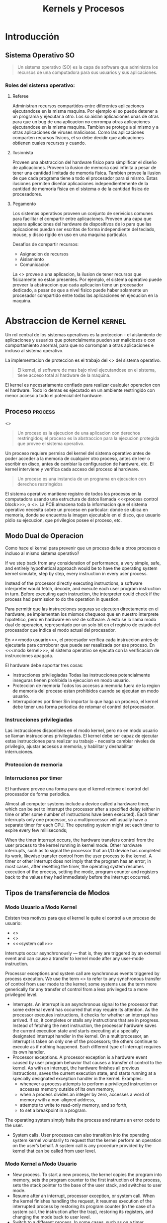 #+title:Kernels y Procesos
* Introducción
** Sistema Operativo                                                     :SO:

#+BEGIN_QUOTE
Un sistema operativo (SO) es la capa de software que administra los recursos de una computadora para sus usuarios y sus aplicaciones.
#+END_QUOTE

[[./img/1.3.png]]

[[./img/1.4.png]]

*** Roles del sistema operativo:
**** Referee
Administran recursos compartidos entre diferentes aplicaciones
ejecutandose en la misma maquina. Por ejemplo el so puede detener a
un programa y ejecutar a otro.  Los so aislan aplicaciones unas de
otras para que un bug de una aplicacion no corrompa otras aplicaciones
ejecutandose en la misma maquina.  Tambien se protege a si mismo y a
otras aplicaciones de viruses maliciosos.  Como las aplicaciones
comparten recursos fisicos, el so debe decidir que aplicaciones
obtienen cuales recursos y cuando.

**** Ilusionista
Proveen una abstraccion del hardware fisico para simplificar el diseño
de aplicaciones.  Proveen la ilusion de memoria casi infinita a pesar
de tener una cantidad limitada de memoria fisica.  Tambien provee la
ilusion de que cada programa tiene a todo el procesador para si mismo.
Estas ilusiones permiten diseñar aplicaciones independientemente de la
cantidad de memoria fisica en el sistema o de la cantidad fisica de
procesadores.

**** Pegamento
Los sistemas operativos proveen un conjunto de serivicios comunes para
facilitar el compartir entre aplicaciones. Proveen una capa que
separa aplicaciones del hardware de dispositivos de io para que las
aplicaciones puedan ser escritas de forma independiente del teclado,
mouse, y disco rigido en uso en una maquina particular.

Desafios de compartir recursos:
- Asignacion de recursos
- Aislamiento
- Comunicacion

La <<<Virtualizacion>>> provee a una aplicacion, la ilusion de tener 
recursos que fisicamente no estan presentes. Por ejemplo, el sistema
operativo puede proveer la abstraccion que cada aplicacion tiene un
procesador dedicado, a pesar de que a nivel fisico puede haber
solamente un procesador compartido entre todas las aplicaciones en
ejecucion en la maquina.

* Abstraccion de Kernel                                              :kernel:
Un rol central de los sistemas operativos es la proteccion - el
aislamiento de aplicaciones y usuarios que potencialmente pueden ser
maliciosos o con comportamiento anormal, para que no corrompan a otras
aplicaciones e incluso al sistema operativo.

La implementacion de proteccion es el trabajo del <<<kernel>>> del sistema
operativo.

#+BEGIN_QUOTE
El kernel, el software de mas bajo nivel ejecutandose en el sistema, tiene acceso total al hardware de la maquina.
#+END_QUOTE

El kernel es necesariamente confiado para realizar cualquier operacion
con el hardware. Todo lo demas es ejecutado en un ambiente restringido
con menor acceso a todo el potencial del hardware.

[[./img/2.1.png]]

** Proceso                                                          :process:
<<<Process>>>

#+BEGIN_QUOTE
Un proceso es la ejecucion de una aplicacion con derechos restringidos; el proceso es la abstraccion para la ejecucion protegida que provee el sistema operativo.
#+END_QUOTE

Un proceso requiere permiso del kernel del sistema operativo antes de
poder acceder a la memoria de cualquier otro proceso, antes de leer o
escribir en disco, antes de cambiar la configuracion de hardware,
etc. El kernel interviene y verifica cada acceso del proceso al
hardware.

#+BEGIN_QUOTE
Un proceso es una instancia de un programa en ejecucion con derechos restringidos
#+END_QUOTE

[[./img/2.2.png]]

El sistema operativo mantiene registro de todos los procesos en la
computadora usando una estructura de datos llamada <<<process control
block>>>, o <<<PCB>>>. La PCB almacena toda la informacion que el
sistema operativo necesita sobre un proceso en particular: donde se
ubica en memoria, donde se encuentra la imagen ejecutable en el disco,
que usuario pidio su ejecucion, que privilegios posee el proceso, etc.

** Modo Dual de Operacion
Como hace el kernel para prevenir que un proceso dañe a otros procesos
o incluso al mismo sistema operativo?

If we step back from any consideration of performance, a very simple, safe, and
entirely hypothetical approach would be to have the operating system kernel
simulate, step by step, every instruction in every user process.

Instead of the processor directly executing instructions, a software interpreter
would fetch, decode, and execute each user program instruction in turn. Before
executing each instruction, the interpreter could check if the process had
permission to do the operation in question.

Para permitir que las instrucciones seguras se ejecuten directamente
en el hardware, se implementan los mismos chequeos que en nuestro
interprete hipotetico, pero en hardware en vez de software. A esto se
lo llama modo dual de operacion, representado por un solo bit en el
registro de estado del procesador que indica el modo actual del
procesador.

En <<<modo usuario>>>, el procesador verifica cada instruccion antes
de ejecutarla para corroborar que puede ser reaalizada por ese
proceso. En <<<modo kernel>>>, el sistema operativo se ejecuta con la
verificacion de instrucciones apagada.

El hardware debe soportar tres cosas:
- Instrucciones privilegiadas
  Todas las instrucciones potencialmente inseguras tienen prohibida la
  ejecucion en modo usuario.
- Proteccion de memoria
  Todos los accesos a memoria fuera de la region de memoria del
  proceso estan prohibidos cuando se ejecutan en modo usuario.
- Interrupciones por timer
  Sin importar lo que haga un proceso, el kernel debe tener una forma
  periodica de retomar el control del procesador.

*** Instrucciones privilegiadas
Las instrucciones disponibles en el modo kernel, pero no en modo
usuario se llaman instrucciones privilegiadas. El kernel debe ser
capaz de ejecutar estas instrucciones para realizar su trabajo -
necesita cambiar niveles de privilegio, ajustar accesos a memoria, y
habilitar y deshabilitar interruciones.

*** Proteccion de memoria
*** Interruciones por timer
El hardware provee una forma para que el kernel retome el control del
procesador de forma periodica.

Almost all computer systems include a device called a hardware timer,
which can be set to interrupt the processor after a specified delay (either in
time or after some number of instructions have been executed). Each timer
interrupts only one processor, so a multiprocessor will usually have a
separate timer for each CPU. The operating system might set each timer to
expire every few milliseconds; 

When the timer interrupt occurs, the hardware transfers control from the
user process to the kernel running in kernel mode. Other hardware
interrupts, such as to signal the processor that an I/O device has completed
its work, likewise transfer control from the user process to the kernel. A
timer or other interrupt does not imply that the program has an error; in
most cases, after resetting the timer, the operating system resumes
execution of the process, setting the mode, program counter and registers
back to the values they had immediately before the interrupt occurred. 

** Tipos de transferencia de Modos 
*** Modo Usuario a Modo Kernel
Existen tres motivos para que el kernel le quite el control a un
proceso de usuario:
- <<<interrupcion>>>
- <<<excepcion>>>
- <<<system call>>>

Interrupts occur asynchronously — that is, they are triggered by an external
event and can cause a transfer to kernel mode after any user-mode instruction.

Processor exceptions and system call are synchronous events triggered by
process execution. We use the term <<<trap>>> to refer to any synchronous transfer of
control from user mode to the kernel; some systems use the term more generically
for any transfer of control from a less privileged to a more privileged level.

- Interrupts. An interrupt is an asynchronous signal to the processor that some
  external event has occurred that may require its attention.  As the processor
  executes instructions, it checks for whether an interrupt has arrived. If so,
  it completes or stalls any instructions that are in progress. Instead of
  fetching the next instruction, the processor hardware saves the current
  execution state and starts executing at a specially designated interrupt
  handler in the kernel. On a multiprocessor, an interrupt is taken on only one
  of the processors; the others continue to execute as if nothing happened. Each
  different type of interrupt requires its own handler.
- Processor exceptions. A processor exception is a hardware event caused by user
  program behavior that causes a transfer of control to the kernel. As with an
  interrupt, the hardware finishes all previous instructions, saves the current
  execution state, and starts running at a specially designated exception
  handler in the kernel. Examples:
  + whenever a process attempts to perform a privileged instruction or accesses
    memory outside of its own memory,
  + when a process divides an integer by zero, accesses a word of memory with a
    non-aligned address,
  + attempts to write to read-only memory, and so forth,
  + to set a breakpoint in a program.

The operating system simply halts the process and returns an error code to the
user.
- System calls. User processes can also transition into the operating system
  kernel voluntarily to request that the kernel perform an operation on the
  user’s behalf. A system call is any procedure provided by the kernel that can
  be called from user level.

*** Modo Kernel a Modo Usuario
- New process. To start a new process, the kernel copies the program
  into memory, sets the program counter to the first instruction of
  the process, sets the stack pointer to the base of the user stack,
  and switches to user mode.
- Resume after an interrupt, processor exception, or system call. When
  the kernel finishes handling the request, it resumes execution of
  the interrupted process by restoring its program counter (in the
  case of a system call, the instruction after the trap), restoring
  its registers, and changing the mode back to user level.
- Switch to a different process. In some cases, such as on a timer
  interrupt, the kernel switches to a different process than the one
  that had been running before the interrupt. Since the kernel will
  eventually resume the old process, the kernel needs to save the
  process state — its program counter, registers, and so forth — in
  the process’s control block. The kernel can then resume a different
  process by loading its state — its program counter, registers, and
  so forth — from the process’s control block into the processor and
  then switching to user mode.
- User-level upcall. Many operating systems provide user programs with
  the ability to receive asynchronous notification of events.

** Transferencia de Modos Segura
*** Tabla de Vectores de Interrupcion
When an interrupt, processor exception or system call trap occurs, the
operating system must take different actions depending on whether the
event is a devide-by-zero exception, a file read sustem call, or a
timer interrupt. How does the processor know what code to run?.

[[./img/2.8.png]]

The processor has a special register that points to
an area of kernel memory called the interrupt vector table. The interrupt
vector table is an array of pointers, with each entry pointing to the first
instruction of a different handler procedure in the kernel. An interrupt
handler is the term used for the procedure called by the kernel on an
interrupt.

*** Stack de Interrupcion
On most processors, a special, privileged hardware register points to
a region of kernel memory called the <<<interrupt stack>>>. When an
interrupt, processor exception, or system call trap causes a
<<<context switch>>> into the kernel, the hardware changes the stack
pointer to point to the base of the kernel’s interrupt stack. The
hardware automatically saves some of the interrupted process’s
registers by pushing them onto the interrupt stack before calling the
kernel’s handler.

When the kernel handler runs, it pushes any remaining registers onto
the stack before performing its work. When returning from the
interrupt, processor exception or system call trap, the reverse
occurs: first, the handler pops the saved registers, and then, the
hardware restores the registers it saved, returning to the point where
the process was interrupted.  When returning from a system call, the
value of the saved program counter must be incremented so that the
hardware returns to the instruction immediately after the one that
caused the trap.

The kernel's interrupt stack is needed for:
- Reliability. The process’s user-level stack pointer might not be a
  valid memory address (e.g., if the program has a bug), but the
  kernel handler must continue to work properly.
- Security. On a multiprocessor, other threads running in the same
  process can modify user memory during the system call. If the kernel
  handler stores its local variables on the user-level stack, the user
  program might be able to modify the kernel’s return address,
  potentially causing the kernel to jump to arbitrary code.

On a multiprocessor, each processor needs to have its own interrupt
stack so the kernel can handle simultaneous system calls and
exceptions across multiple processors. For each processor, the kernel
allocates a separate region of memory as that processor’s interrupt
stack.

*** Dos Stacks por Proceso
Most operating system kernels allocate a kernel interrupt stack for
every user-level process (and as we discuss in Chapter 4, every thread
that executes user code). When a user-level process is running, the
hardware interrupt stack points to that process’s kernel stack.  Note
that when a process is running at user level, it is not running in the
kernel so its kernel stack is empty.

Allocating a kernel stack per process makes it easier to switch to a
new process inside an interrupt or system call handler. For example, a
timer interrupt handler might decide to give the processor to a
different process.  Likewise, a system call might need to wait for an
I/O operation to complete; in the meantime, some other process should
run. With per- process stacks, to suspend a process, we store a
pointer to its kernel stack in the process control block, and switch
to the stack of the new process.

[[./img/2.9.png]]

- If the process is running on the processor in user mode, its kernel
  stack is empty, ready to be used for an interrupt, processor
  exception, or system call.
- If the process is running on the processor in kernel mode — due to
  an interrupt, processor exception or system call — its kernel stack
  is in use, containing the saved registers from the suspended
  user-level computation as well as the current state of the kernel
  handler.
- If the process is available to run but is waiting for its turn on
  the processor, its kernel stack contains the registers and state to
  be restored when the process is resumed.
- If the process is waiting for an I/O event to complete, its kernel
  stack contains the suspended computation to be resumed when the I/O
  finishes.

*** Enmascarado de Interrupciones
the hardware provides a privileged instruction to temporarily defer
delivery of an interrupt until it is safe to do so. On the x86 and
several other processors, this instruction is called disable
interrupts. However, this is a misnomer: the interrupt is only
deferred (masked), and not ignored. Once a corresponding enable
interrupts instruction is executed, any pending interrupts are
delivered to the processor.

** Todo junto
When a processor exception or system call trap occurs, the hardware
carefully saves a small amount of the interrupted thread state,
leaving the system as follows:

[[./img/2.11.png]]

1. Mask interrupts. The hardware starts by preventing any interrupts
   from occurring while the processor is in the middle of switching
   from user mode to kernel mode.
2. Save three key values. The hardware saves the values of the stack
   pointer (the x86 esp and ss registers), the execution flags (the
   x86 eflags register), and the instruction pointer (the x86 eip and
   cs registers) to internal, temporary hardware registers.
3. Switch onto the kernel interrupt stack. The hardware then switches
   the stack segment/stack pointer to the base of the kernel Interrupt
   stack, as specified in a special hardware register.
4. Push the three key values onto the new stack. Next, the hardware
   stores the internally saved values onto the stack.
5. Optionally save an error code. Certain types of exceptions, such as
   page faults, generate an error code to provide more information
   about the event; for these exceptions, the hardware pushes this
   code, making it the top item on the stack. For other types of
   events, the software interrupt handler pushes a dummy value onto
   the stack so that the stack format is identical in both cases.
6. Invoke the interrupt handler. Finally, the hardware changes the
   code segment/program counter to the address of the interrupt
   handler procedure. A special register in the processor contains the
   location of the interrupt vector table in kernel memory. This
   register can only be modified by the kernel. The type of interrupt
   is mapped to an index in this array, and the code segment/program
   counter is set to the value at this index.

[[./img/2.12.png]]

at this point the kernel’s interrupt stack holds (1) the stack
pointer, execution flags, and program counter saved by the hardware,
(2) an error code or dummy value, and (3) a copy of all of the general
registers (including the stack pointer but not the instruction pointer
or eflags register).

* Interfaz de Programacion
** Administracion de Procesos
*** Creacion de Procesos

[[./img/3.4.png]]

UNIX <<<fork>>> creates a complete copy of the parent process, with
one key exception.  The child process sets up privileges, priorities,
and I/O for the program that is about to be started, e.g., by closing
some files, opening others, reducing its priority if it is to run in
the background, etc. Because the child runs exactly the same code as
the parent, it can be trusted to set up the context for the new
program correctly.  Once the context is set, the child process calls
UNIX <<<exec>>>. UNIX exec brings the new executable image into memory
and starts it running. 

**** UNIX fork
The steps for implementing UNIX fork in the kernel are:
- Create and initialize the process control block (PCB) in the kernel
- Create a new address space
- Initialize the address space with a copy of the entire contents of
  the address space of the parent
- Inherit the execution context of the parent (e.g., any open files)
- Inform the scheduler that the new process is ready to run

#+BEGIN_SRC c
int child_pid = fork();

if (child_pid == 0) {   // I’m the child process.
    printf("I am process #%d\n", getpid());
    return 0;
} else {                // I’m the parent process.
    printf("I am the parent of process #%d\n", child_pid);
    return 0;
}
#+END_SRC

#+BEGIN_EXAMPLE
Possible output:
    I am the parent of process 495
    I am process 495

Another less likely but still possible output:
    I am process 456
    I am the parent of process 456
#+END_EXAMPLE

**** UNIX exec y wait
UNIX exec does the following steps:
- Load the program prog into the current address space.
- Copy arguments args into memory in the address space.
- Initialize the hardware context to start execution at “start.”

UNIX has a system call called <<<wait>>>, that pauses the parent until the
child finishes, crashes, or is terminated. Since the parent could have
created many child processes, wait is parameterized with the process
ID of the child. With wait, a shell can create a new process to
perform some step of its instructions, and then pause for that step to
complete before proceeding to the next step. It would be hard to build
a usable shell without wait.
 
 
 
 
 
 
 
